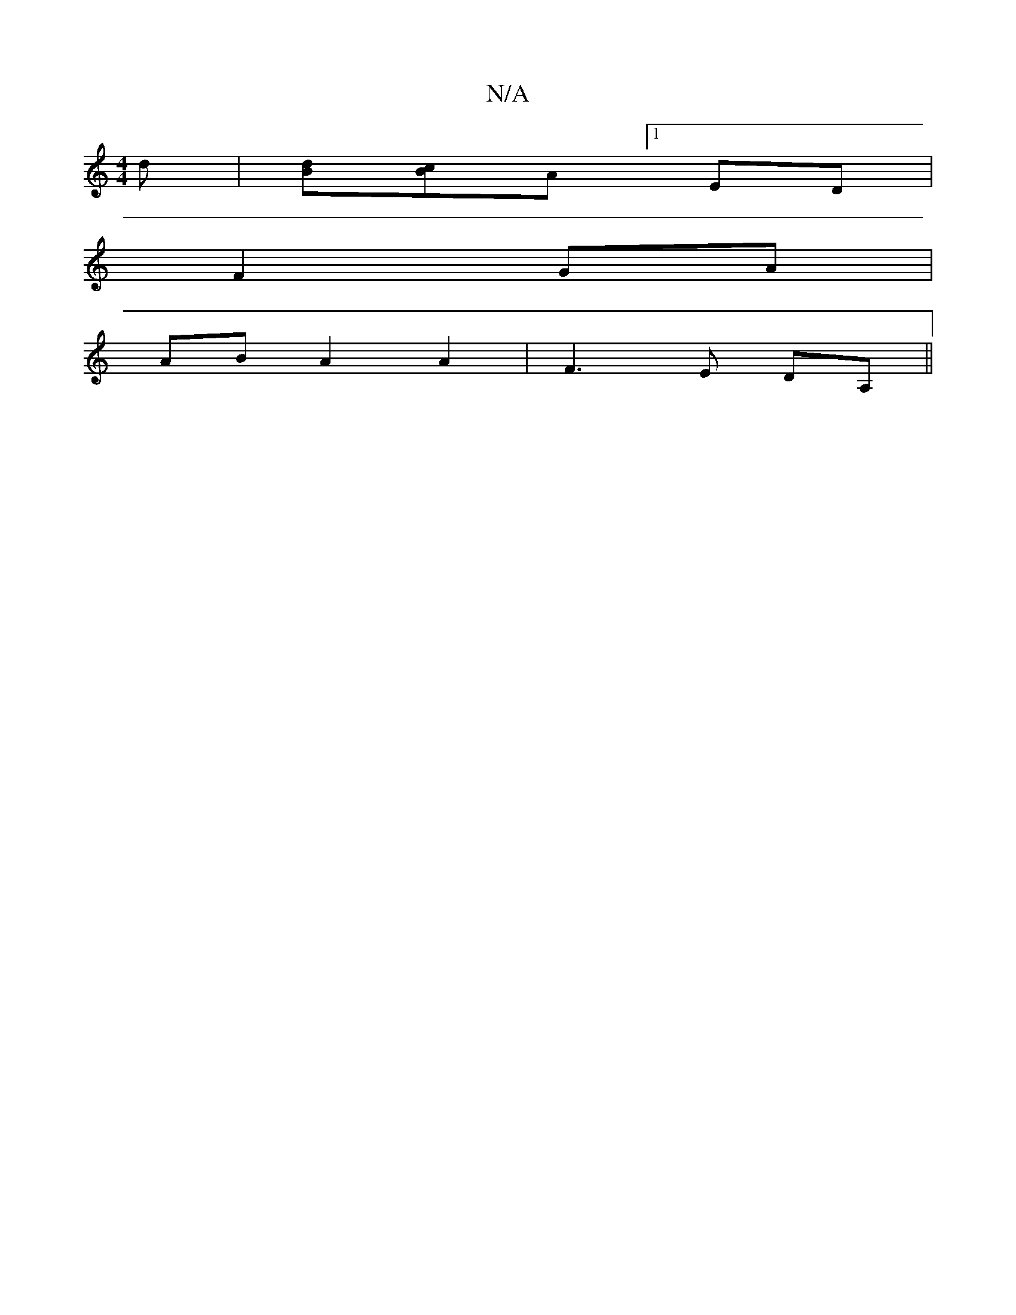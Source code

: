 X:1
T:N/A
M:4/4
R:N/A
K:Cmajor
d | [dB][cB]A [1 ED |
V:1
F2 GA|
AB A2 A2|F3E DA, ||
|: ||

|: 
|:A2d ABd|fge a2g|aga ag/a/e/|
ga|(3gag af | eA fe |a2 z abd' | bag aED |2 FAA BAA|Bdc def|g2f gag|fdd ecA|d3-(3fga|fed BGG|
~E3 d3:|

c